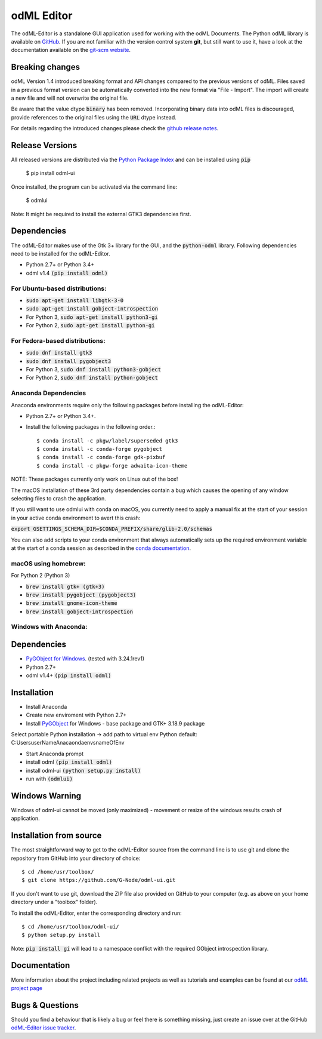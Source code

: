 odML Editor
===========

The odML-Editor is a standalone GUI application used for working with the odML Documents. 
The Python odML library is available on `GitHub <https://github.com/G-Node/python-odml>`_.
If you are not familiar with the version control system **git**, but still want to use it, 
have a look at the documentation available on the `git-scm website <https://git-scm.com/>`_.

Breaking changes
----------------

odML Version 1.4 introduced breaking format and API changes compared to the previous
versions of odML. Files saved in a previous format version can be automatically
converted into the new format via "File - Import". The import will create a new file
and will not overwrite the original file.

Be aware that the value dtype :code:`binary` has been removed. Incorporating binary
data into odML files is discouraged, provide references to the original files using the
:code:`URL` dtype instead.

For details regarding the introduced changes please check the `github release notes
<https://github.com/G-Node/odml-ui/releases>`_.


Release Versions
----------------
All released versions are distributed via the `Python Package Index <https://pypi.org/project/odML-UI>`_ and can
be installed using :code:`pip`

    $ pip install odml-ui

Once installed, the program can be activated via the command line:

    $ odmlui

Note: It might be required to install the external GTK3 dependencies first.


Dependencies
------------

The odML-Editor makes use of the Gtk 3+ library for the GUI, and the :code:`python-odml` library.
Following dependencies need to be installed for the odML-Editor.

* Python 2.7+ or Python 3.4+
* odml v1.4  :code:`(pip install odml)`

For Ubuntu-based distributions:
~~~~~~~~~~~~~~~~~~~~~~~~~~~~~~~

* :code:`sudo apt-get install libgtk-3-0`
* :code:`sudo apt-get install gobject-introspection`
* For Python 3, :code:`sudo apt-get install python3-gi`
* For Python 2, :code:`sudo apt-get install python-gi`

For Fedora-based distributions:
~~~~~~~~~~~~~~~~~~~~~~~~~~~~~~~

* :code:`sudo dnf install gtk3`
* :code:`sudo dnf install pygobject3`
* For Python 3, :code:`sudo dnf install python3-gobject`
* For Python 2, :code:`sudo dnf install python-gobject`

Anaconda Dependencies
~~~~~~~~~~~~~~~~~~~~~

Anaconda environments require only the following packages before installing the odML-Editor: 

* Python 2.7+ or Python 3.4+.
* Install the following packages in the following order.::

    $ conda install -c pkgw/label/superseded gtk3
    $ conda install -c conda-forge pygobject
    $ conda install -c conda-forge gdk-pixbuf
    $ conda install -c pkgw-forge adwaita-icon-theme

NOTE: These packages currently only work on Linux out of the box!

The macOS installation of these 3rd party dependencies contain a bug which causes
the opening of any window selecting files to crash the application.

If you still want to use odmlui with conda on macOS, you currently need to
apply a manual fix at the start of your session in your active conda environment
to avert this crash:

:code:`export GSETTINGS_SCHEMA_DIR=$CONDA_PREFIX/share/glib-2.0/schemas`

You can also add scripts to your conda environment that always automatically sets up the
required environment variable at the start of a conda session as described in the `conda documentation
<https://conda.io/docs/user-guide/tasks/manage-environments.html#macos-linux-save-env-variables>`_.


macOS using homebrew:
~~~~~~~~~~~~~~~~~~~~~
For Python 2 (Python 3)

* :code:`brew install gtk+ (gtk+3)`
* :code:`brew install pygobject (pygobject3)`
* :code:`brew install gnome-icon-theme`
* :code:`brew install gobject-introspection`


Windows with Anaconda:
~~~~~~~~~~~~~~~~~~~~~~~
Dependencies
------------
* `PyGObject for Windows <https://sourceforge.net/projects/pygobjectwin32/files>`_.  (tested with 3.24.1rev1)
* Python 2.7+
* odml v1.4+  :code:`(pip install odml)`


Installation
------------
* Install Anaconda
* Create new enviroment with Python 2.7+
* Install `PyGObject <https://pygobject.readthedocs.io/en/latest/getting_started.html>`_ for Windows - base package and GTK+ 3.18.9 package

Select portable Python installation -> add path to virtual env Python default:
C:\Users\userName\Anacaonda\envs\nameOfEnv\

* Start Anaconda prompt
* install odml :code:`(pip install odml)`
* install odml-ui :code:`(python setup.py install)`
* run with :code:`(odmlui)`

Windows Warning
-----------------
Windows of odml-ui cannot be moved (only maximized) - movement or resize of the windows
results crash of application.


Installation from source
------------------------

The most straightforward way to get to the odML-Editor source from
the command line is to use git and clone the repository from GitHub
into your directory of choice::

  $ cd /home/usr/toolbox/
  $ git clone https://github.com/G-Node/odml-ui.git

If you don't want to use git, download the ZIP file also provided on
GitHub to your computer (e.g. as above on your home directory under a "toolbox" folder).

To install the odML-Editor, enter the corresponding directory and run::

  $ cd /home/usr/toolbox/odml-ui/
  $ python setup.py install

Note: :code:`pip install gi` will lead to a namespace conflict with the
required GObject introspection library.


Documentation
-------------

More information about the project including related projects as well as tutorials and
examples can be found at our `odML project page <https://g-node.github.io/python-odml>`_


Bugs & Questions
----------------

Should you find a behaviour that is likely a bug or feel there is something missing,
just create an issue over at the GitHub
`odML-Editor issue tracker <https://github.com/G-Node/odml-ui/issues>`_.
